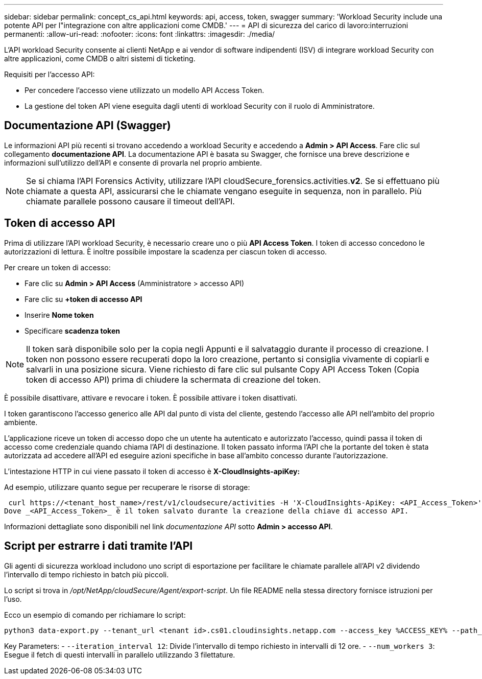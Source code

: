 ---
sidebar: sidebar 
permalink: concept_cs_api.html 
keywords: api, access, token, swagger 
summary: 'Workload Security include una potente API per l"integrazione con altre applicazioni come CMDB.' 
---
= API di sicurezza del carico di lavoro:interruzioni permanenti:
:allow-uri-read: 
:nofooter: 
:icons: font
:linkattrs: 
:imagesdir: ./media/


[role="lead"]
L'API workload Security consente ai clienti NetApp e ai vendor di software indipendenti (ISV) di integrare workload Security con altre applicazioni, come CMDB o altri sistemi di ticketing.

Requisiti per l'accesso API:

* Per concedere l'accesso viene utilizzato un modello API Access Token.
* La gestione del token API viene eseguita dagli utenti di workload Security con il ruolo di Amministratore.




== Documentazione API (Swagger)

Le informazioni API più recenti si trovano accedendo a workload Security e accedendo a *Admin > API Access*. Fare clic sul collegamento *documentazione API*. La documentazione API è basata su Swagger, che fornisce una breve descrizione e informazioni sull'utilizzo dell'API e consente di provarla nel proprio ambiente.


NOTE: Se si chiama l'API Forensics Activity, utilizzare l'API cloudSecure_forensics.activities.*v2*. Se si effettuano più chiamate a questa API, assicurarsi che le chiamate vengano eseguite in sequenza, non in parallelo. Più chiamate parallele possono causare il timeout dell'API.



== Token di accesso API

Prima di utilizzare l'API workload Security, è necessario creare uno o più *API Access Token*. I token di accesso concedono le autorizzazioni di lettura. È inoltre possibile impostare la scadenza per ciascun token di accesso.

Per creare un token di accesso:

* Fare clic su *Admin > API Access* (Amministratore > accesso API)
* Fare clic su *+token di accesso API*
* Inserire *Nome token*
* Specificare *scadenza token*



NOTE: Il token sarà disponibile solo per la copia negli Appunti e il salvataggio durante il processo di creazione. I token non possono essere recuperati dopo la loro creazione, pertanto si consiglia vivamente di copiarli e salvarli in una posizione sicura. Viene richiesto di fare clic sul pulsante Copy API Access Token (Copia token di accesso API) prima di chiudere la schermata di creazione del token.

È possibile disattivare, attivare e revocare i token. È possibile attivare i token disattivati.

I token garantiscono l'accesso generico alle API dal punto di vista del cliente, gestendo l'accesso alle API nell'ambito del proprio ambiente.

L'applicazione riceve un token di accesso dopo che un utente ha autenticato e autorizzato l'accesso, quindi passa il token di accesso come credenziale quando chiama l'API di destinazione. Il token passato informa l'API che la portante del token è stata autorizzata ad accedere all'API ed eseguire azioni specifiche in base all'ambito concesso durante l'autorizzazione.

L'intestazione HTTP in cui viene passato il token di accesso è *X-CloudInsights-apiKey:*

Ad esempio, utilizzare quanto segue per recuperare le risorse di storage:

 curl https://<tenant_host_name>/rest/v1/cloudsecure/activities -H 'X-CloudInsights-ApiKey: <API_Access_Token>'
Dove _<API_Access_Token>_ è il token salvato durante la creazione della chiave di accesso API.

Informazioni dettagliate sono disponibili nel link _documentazione API_ sotto *Admin > accesso API*.



== Script per estrarre i dati tramite l'API

Gli agenti di sicurezza workload includono uno script di esportazione per facilitare le chiamate parallele all'API v2 dividendo l'intervallo di tempo richiesto in batch più piccoli.

Lo script si trova in _/opt/NetApp/cloudSecure/Agent/export-script_. Un file README nella stessa directory fornisce istruzioni per l'uso.

Ecco un esempio di comando per richiamare lo script:

[source]
----
python3 data-export.py --tenant_url <tenant id>.cs01.cloudinsights.netapp.com --access_key %ACCESS_KEY% --path_filter "<dir path>" --user_name "<user>" --from_time "01-08-2024 00:00:00" --to_time "31-08-2024 23:59:59" --iteration_interval 12 --num_workers 3
----
Key Parameters: - `--iteration_interval 12`: Divide l'intervallo di tempo richiesto in intervalli di 12 ore. - `--num_workers 3`: Esegue il fetch di questi intervalli in parallelo utilizzando 3 filettature.
